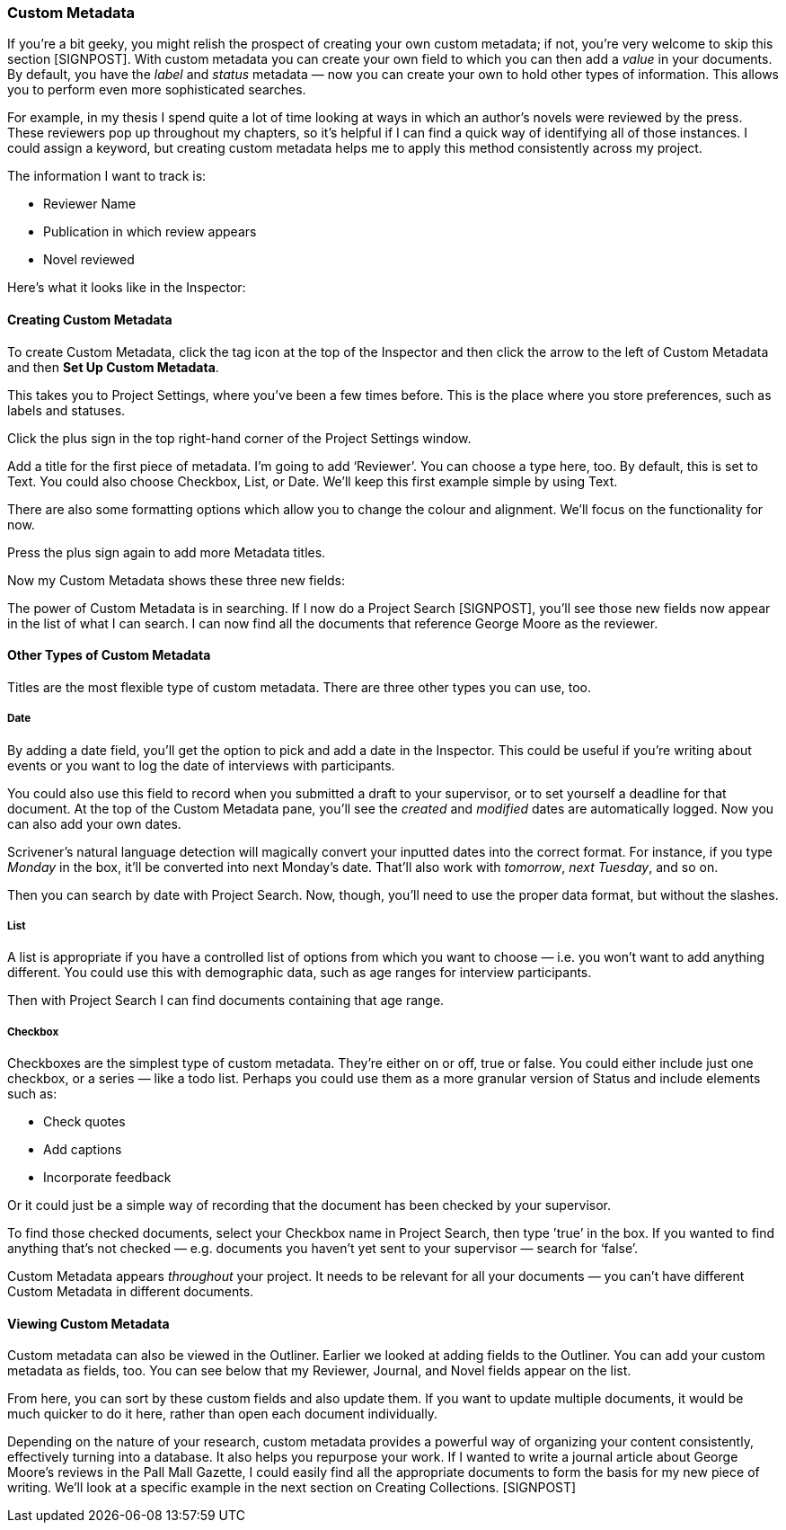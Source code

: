=== Custom Metadata

If you’re a bit geeky, you might relish the prospect of creating your own custom metadata; if not, you’re very welcome to skip this section [SIGNPOST]. With custom metadata you can create your own field to which you can then add a _value_ in your documents. By default, you have the _label_ and _status_ metadata — now you can create your own to hold other types of information. This allows you to perform even more sophisticated searches.

For example, in my thesis I spend quite a lot of time looking at ways in which an author’s novels were reviewed by the press. These reviewers pop up throughout my chapters, so it’s helpful if I can find a quick way of identifying all of those instances. I could assign a keyword, but creating custom metadata helps me to apply this method consistently across my project.

The information I want to track is:

	* Reviewer Name
	* Publication in which review appears
	* Novel reviewed

Here’s what it looks like in the Inspector:

[screenshot: Custom Metadata pane with George Moore ]

==== Creating Custom Metadata

To create Custom Metadata, click the tag icon at the top of the Inspector and then click the arrow to the left of Custom Metadata and then *Set Up Custom Metadata*.

This takes you to Project Settings, where you’ve been a few times before.  This is the place where you store preferences, such as labels and statuses.

[screenshot: Show Custom Metadata]

Click the plus sign in the top right-hand corner of the Project Settings window.

Add a title for the first piece of metadata. I’m going to add ‘Reviewer’.  You can choose a type here, too. By default, this is set to Text. You could also choose Checkbox, List, or Date. We’ll keep this first example simple by using Text.

There are also some formatting options which allow you to change the colour and alignment. We’ll focus on the functionality for now.

Press the plus sign again to add more Metadata titles.

Now my Custom Metadata shows these three new fields:

[screenshot: Custom Metadata I just created with selected box for typing — before and after]

The power of Custom Metadata is in searching. If I now do a Project Search [SIGNPOST], you’ll see those new fields now appear in the list of what I can search. I can now find all the documents that reference George Moore as the reviewer.

[screenshot: Project Search with Custom metadata ]

==== Other Types of Custom Metadata

Titles are the most flexible type of custom metadata. There are three other types you can use, too.

===== Date

By adding a date field, you’ll get the option to pick and add a date in the Inspector.  This could be useful if you’re writing about events or you want to log the date of interviews with participants. 

You could also use this field to record when you submitted a draft to your supervisor, or to set yourself a deadline for that document. At the top of the Custom Metadata pane, you’ll see the _created_ and _modified_ dates are automatically logged. Now you can also add your own dates.

Scrivener’s natural language detection will magically convert your inputted dates into the correct format. For instance, if you type _Monday_ in the box, it’ll be converted into next Monday’s date. That’ll also work with _tomorrow_, _next Tuesday_, and so on.

Then you can search by date with Project Search. Now, though, you’ll need to use the proper data format, but without the slashes. 

[screenshot: Searching by custom date ]

===== List

A list is appropriate if you have a controlled list of options from which you want to choose — i.e. you won’t want to add anything different. You could use this with demographic data, such as age ranges for interview participants.

[screenshot: Age ranges in Custom Metadata panel ]

Then with Project Search I can find documents containing that age range.

[screenshot: Project Search — List results ]

===== Checkbox

Checkboxes are the simplest type of custom metadata. They’re either on or off, true or false. You could either include just one checkbox, or a series — like a todo list. Perhaps you could use them as a more granular version of Status and include elements such as:

	* Check quotes
	* Add captions
	* Incorporate feedback

[screenshot: Show checkbox ]

Or it could just be a simple way of recording that the document has been checked by your supervisor. 

To find those checked documents, select your Checkbox name in Project Search, then type ’true’ in the box. If you wanted to find anything that’s not checked — e.g. documents you haven’t yet sent to your supervisor — search for ‘false’.

[screenshot: Project Search for checkboxes ] [NEED TO DOUBLE-CHECK THIS WORKS!]

Custom Metadata appears _throughout_ your project. It needs to be relevant for all your documents — you can’t have different Custom Metadata in different documents. 

==== Viewing Custom Metadata

Custom metadata can also be viewed in the Outliner. Earlier we looked at adding fields to the Outliner. You can add your custom metadata as fields, too. You can see below that my Reviewer, Journal, and Novel fields appear on the list.

[screenshot: Custom Metadata in the Outliner ]

From here, you can sort by these custom fields and also update them. If you want to update multiple documents, it would be much quicker to do it here, rather than open each document individually.

Depending on the nature of your research, custom metadata provides a powerful way of organizing your content consistently, effectively turning into a database. It also helps you repurpose your work. If I wanted to write a journal article about George Moore’s reviews in the Pall Mall Gazette, I could easily find all the appropriate documents to form the basis for my new piece of writing. We’ll look at a specific example in the next section on Creating Collections. [SIGNPOST]